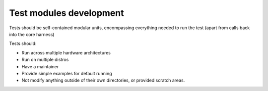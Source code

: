========================
Test modules development
========================

Tests should be self-contained modular units, encompassing everything
needed to run the test (apart from calls back into the core harness)

Tests should:

-  Run across multiple hardware architectures
-  Run on multiple distros
-  Have a maintainer
-  Provide simple examples for default running
-  Not modify anything outside of their own directories, or provided
   scratch areas.
